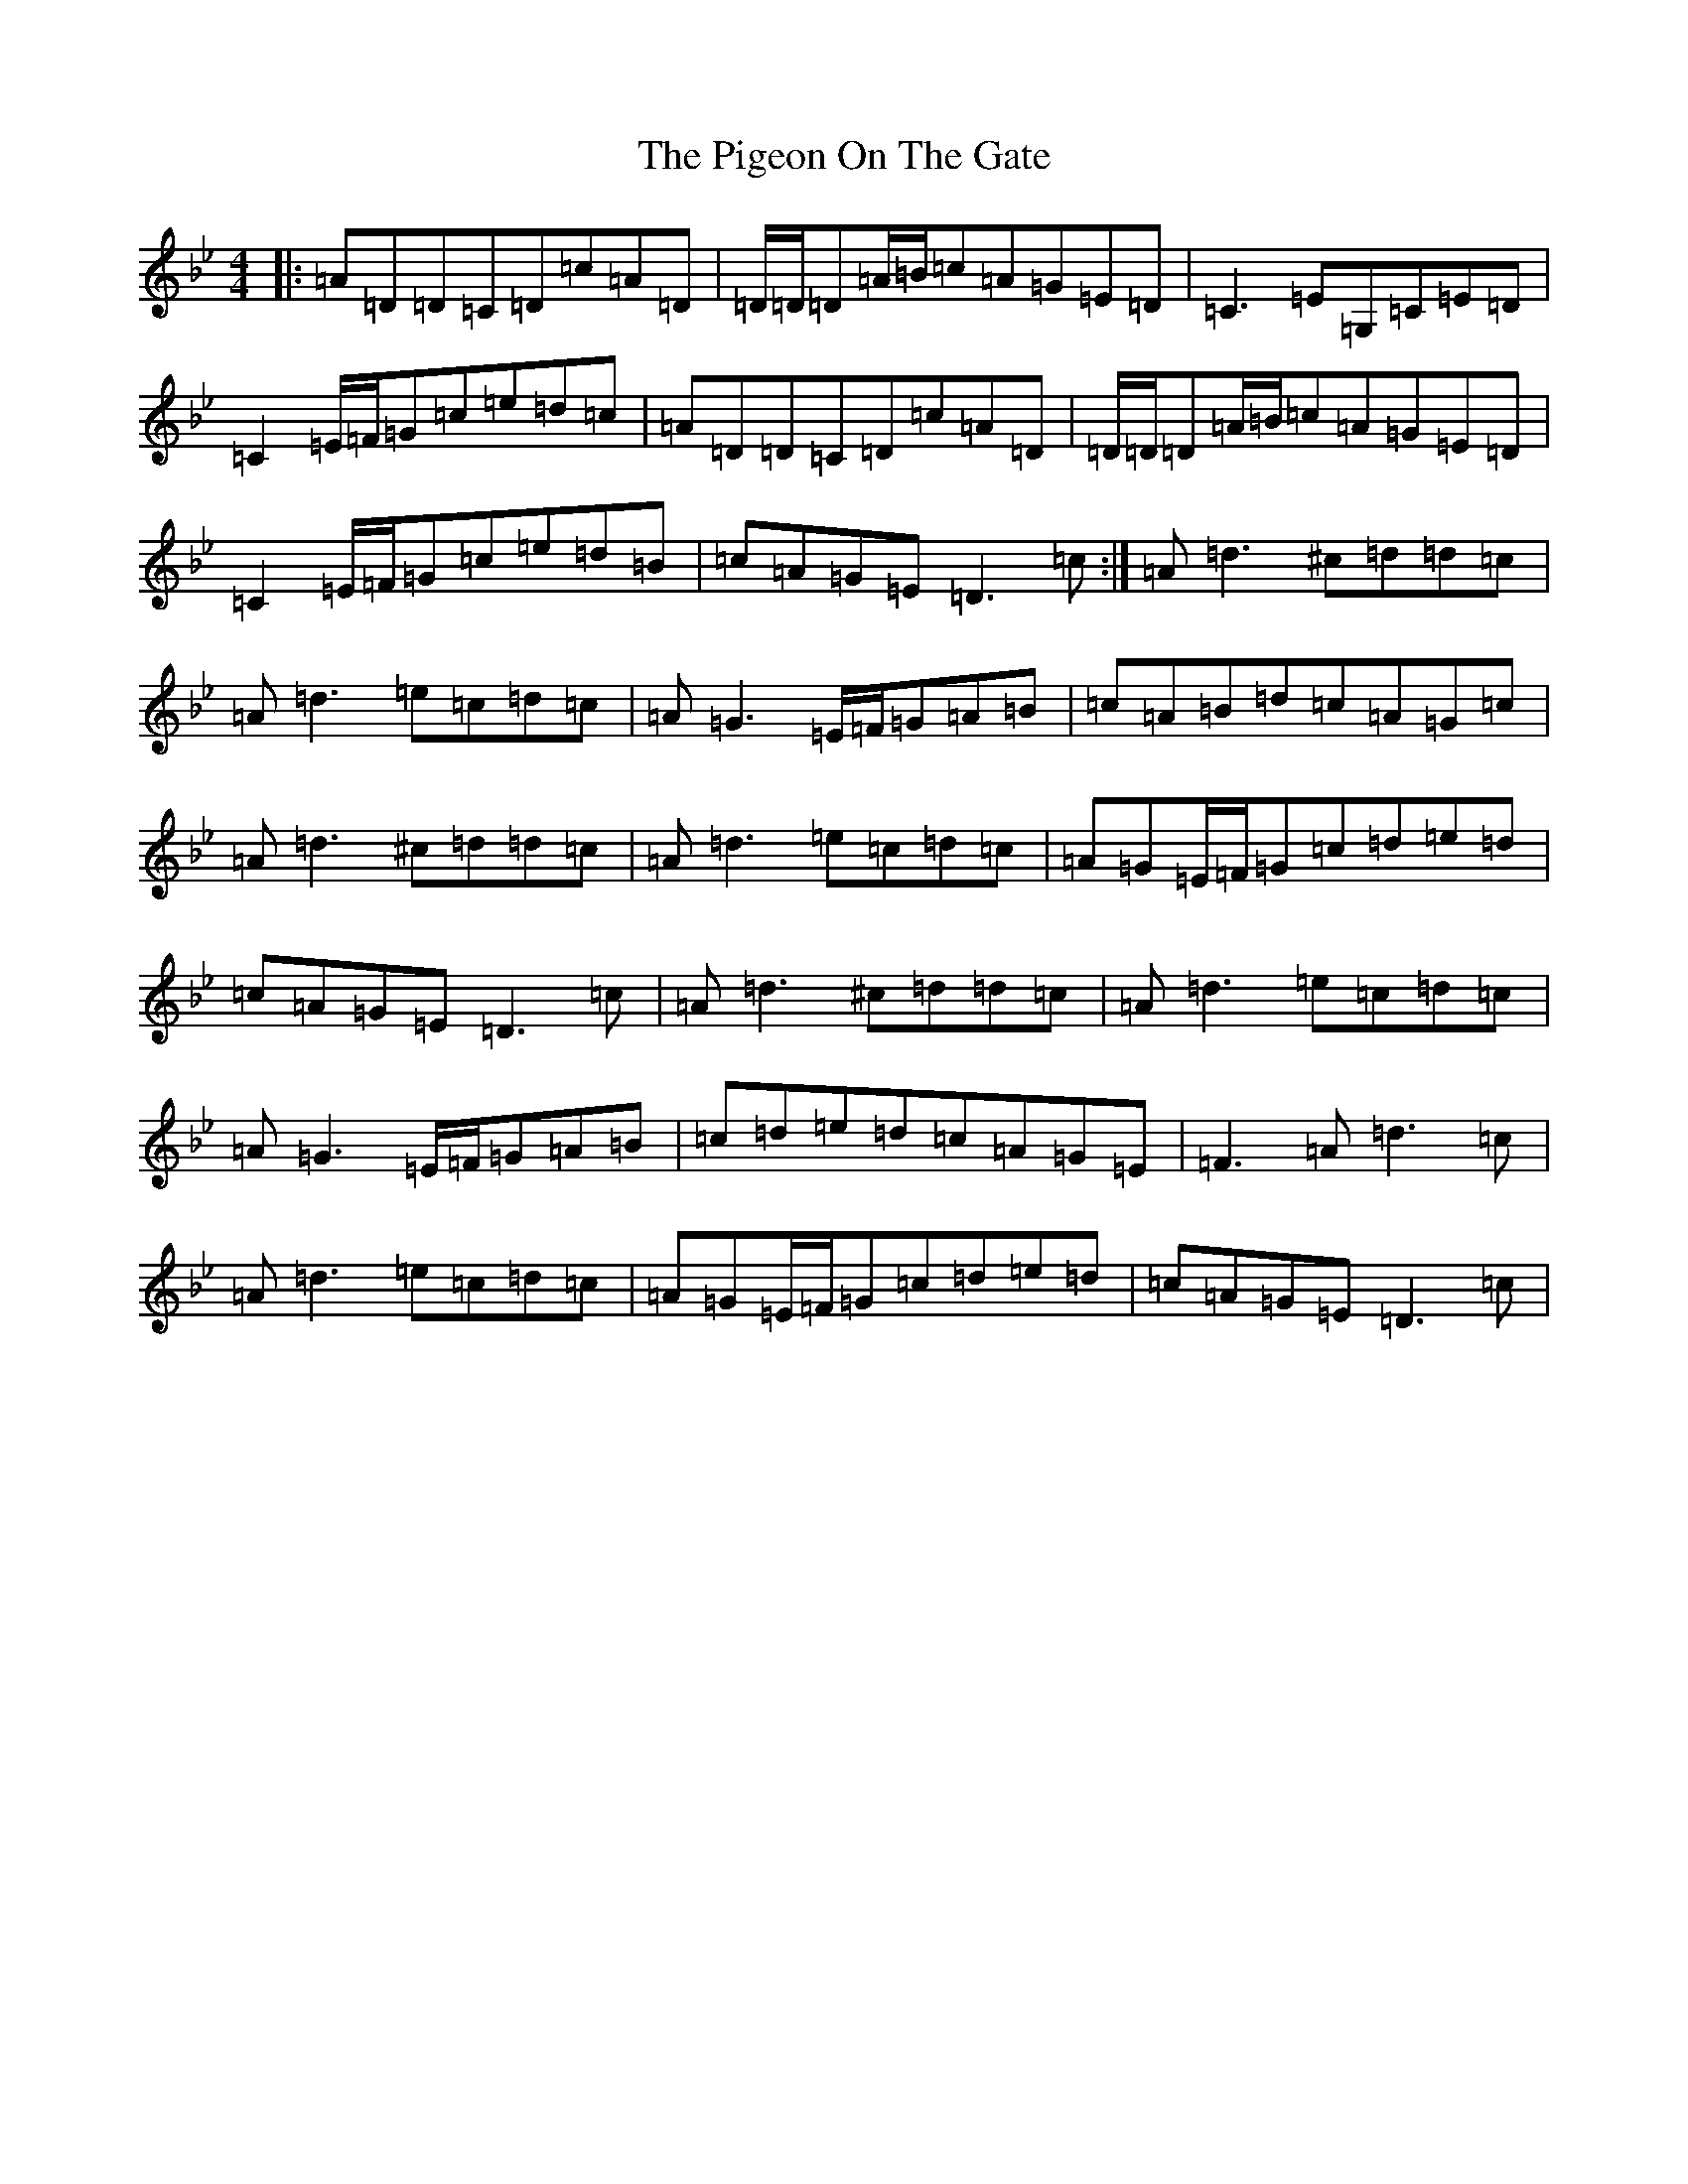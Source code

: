 X: 17031
T: Pigeon On The Gate, The
S: https://thesession.org/tunes/4312#setting4312
Z: A Dorian
R: reel
M:4/4
L:1/8
K: C Dorian
|:=A=D=D=C=D=c=A=D|=D/2=D/2=D=A/2=B/2=c=A=G=E=D|=C3=E=G,=C=E=D|=C2=E/2=F/2=G=c=e=d=c|=A=D=D=C=D=c=A=D|=D/2=D/2=D=A/2=B/2=c=A=G=E=D|=C2=E/2=F/2=G=c=e=d=B|=c=A=G=E=D3=c:|=A=d3^c=d=d=c|=A=d3=e=c=d=c|=A=G3=E/2=F/2=G=A=B|=c=A=B=d=c=A=G=c|=A=d3^c=d=d=c|=A=d3=e=c=d=c|=A=G=E/2=F/2=G=c=d=e=d|=c=A=G=E=D3=c|=A=d3^c=d=d=c|=A=d3=e=c=d=c|=A=G3=E/2=F/2=G=A=B|=c=d=e=d=c=A=G=E|=F3=A=d3=c|=A=d3=e=c=d=c|=A=G=E/2=F/2=G=c=d=e=d|=c=A=G=E=D3=c|